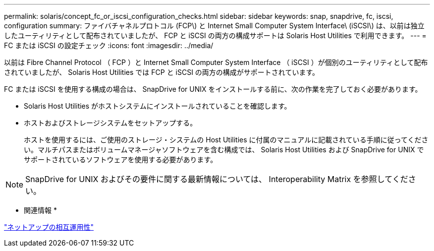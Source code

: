 ---
permalink: solaris/concept_fc_or_iscsi_configuration_checks.html 
sidebar: sidebar 
keywords: snap, snapdrive, fc, iscsi, configuration 
summary: ファイバチャネルプロトコル (FCP\) と Internet Small Computer System Interface\ (iSCSI\) は、以前は独立したユーティリティとして配布されていましたが、 FCP と iSCSI の両方の構成サポートは Solaris Host Utilities で利用できます。 
---
= FC または iSCSI の設定チェック
:icons: font
:imagesdir: ../media/


[role="lead"]
以前は Fibre Channel Protocol （ FCP ）と Internet Small Computer System Interface （ iSCSI ）が個別のユーティリティとして配布されていましたが、 Solaris Host Utilities では FCP と iSCSI の両方の構成がサポートされています。

FC または iSCSI を使用する構成の場合は、 SnapDrive for UNIX をインストールする前に、次の作業を完了しておく必要があります。

* Solaris Host Utilities がホストシステムにインストールされていることを確認します。
* ホストおよびストレージシステムをセットアップする。
+
ホストを使用するには、ご使用のストレージ・システムの Host Utilities に付属のマニュアルに記載されている手順に従ってください。マルチパスまたはボリュームマネージャソフトウェアを含む構成では、 Solaris Host Utilities および SnapDrive for UNIX でサポートされているソフトウェアを使用する必要があります。




NOTE: SnapDrive for UNIX およびその要件に関する最新情報については、 Interoperability Matrix を参照してください。

* 関連情報 *

https://mysupport.netapp.com/NOW/products/interoperability["ネットアップの相互運用性"]
